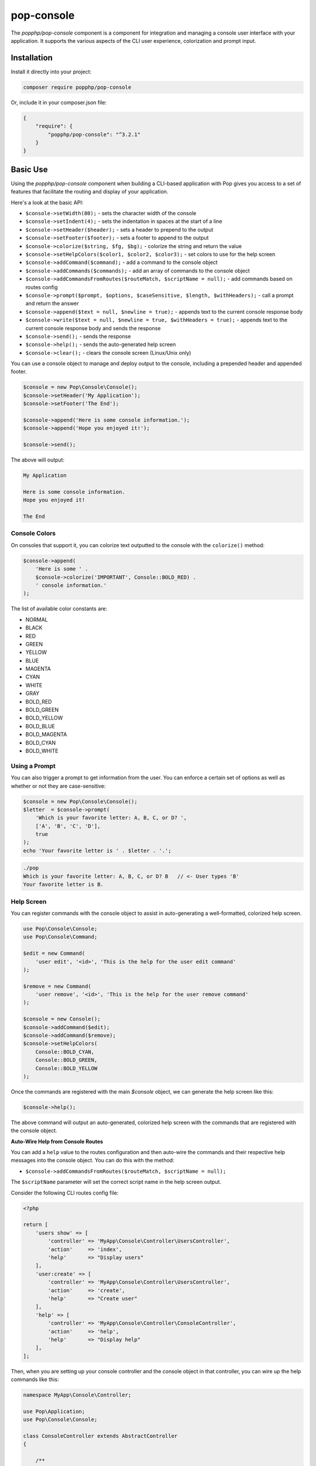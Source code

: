 pop-console
===========

The `popphp/pop-console` component is a component for integration and managing a console user interface
with your application. It supports the various aspects of the CLI user experience, colorization and prompt input.

Installation
------------

Install it directly into your project:

.. code-block:: bash

    composer require popphp/pop-console

Or, include it in your composer.json file:

.. code-block:: json

    {
        "require": {
            "popphp/pop-console": "^3.2.1"
        }
    }

Basic Use
---------

Using the `popphp/pop-console` component when building a CLI-based application with Pop gives you
access to a set of features that facilitate the routing and display of your application.

Here's a look at the basic API:

* ``$console->setWidth(80);`` - sets the character width of the console
* ``$console->setIndent(4);`` - sets the indentation in spaces at the start of a line
* ``$console->setHeader($header);`` - sets a header to prepend to the output
* ``$console->setFooter($footer);`` - sets a footer to append to the output
* ``$console->colorize($string, $fg, $bg);`` - colorize the string and return the value
* ``$console->setHelpColors($color1, $color2, $color3);`` - set colors to use for the help screen
* ``$console->addCommand($command);`` - add a command to the console object
* ``$console->addCommands($commands);`` - add an array of commands to the console object
* ``$console->addCommandsFromRoutes($routeMatch, $scriptName = null);`` - add commands based on routes config
* ``$console->prompt($prompt, $options, $caseSensitive, $length, $withHeaders);`` - call a prompt and return the answer
* ``$console->append($text = null, $newline = true);`` - appends text to the current console response body
* ``$console->write($text = null, $newline = true, $withHeaders = true);`` - appends text to the current console response body and sends the response
* ``$console->send();`` - sends the response
* ``$console->help();`` - sends the auto-generated help screen
* ``$console->clear();`` - clears the console screen (Linux/Unix only)

You can use a console object to manage and deploy output to the console, including a prepended
header and appended footer.

.. code-block:: php

    $console = new Pop\Console\Console();
    $console->setHeader('My Application');
    $console->setFooter('The End');

    $console->append('Here is some console information.');
    $console->append('Hope you enjoyed it!');

    $console->send();

The above will output:

.. code-block:: text

        My Application

        Here is some console information.
        Hope you enjoyed it!

        The End

Console Colors
~~~~~~~~~~~~~~

On consoles that support it, you can colorize text outputted to the console with the
``colorize()`` method:

.. code-block:: php

    $console->append(
        'Here is some ' .
        $console->colorize('IMPORTANT', Console::BOLD_RED) .
        ' console information.'
    );

The list of available color constants are:

* NORMAL
* BLACK
* RED
* GREEN
* YELLOW
* BLUE
* MAGENTA
* CYAN
* WHITE
* GRAY
* BOLD_RED
* BOLD_GREEN
* BOLD_YELLOW
* BOLD_BLUE
* BOLD_MAGENTA
* BOLD_CYAN
* BOLD_WHITE

Using a Prompt
~~~~~~~~~~~~~~

You can also trigger a prompt to get information from the user. You can enforce
a certain set of options as well as whether or not they are case-sensitive:

.. code-block:: php

    $console = new Pop\Console\Console();
    $letter  = $console->prompt(
        'Which is your favorite letter: A, B, C, or D? ',
        ['A', 'B', 'C', 'D'],
        true
    );
    echo 'Your favorite letter is ' . $letter . '.';


.. code-block:: bash

    ./pop
    Which is your favorite letter: A, B, C, or D? B   // <- User types 'B'
    Your favorite letter is B.

Help Screen
~~~~~~~~~~~

You can register commands with the console object to assist in auto-generating
a well-formatted, colorized help screen.

.. code-block:: php

    use Pop\Console\Console;
    use Pop\Console\Command;

    $edit = new Command(
        'user edit', '<id>', 'This is the help for the user edit command'
    );

    $remove = new Command(
        'user remove', '<id>', 'This is the help for the user remove command'
    );

    $console = new Console();
    $console->addCommand($edit);
    $console->addCommand($remove);
    $console->setHelpColors(
        Console::BOLD_CYAN,
        Console::BOLD_GREEN,
        Console::BOLD_YELLOW
    );

Once the commands are registered with the main `$console` object, we can generate
the help screen like this:

.. code-block:: php

    $console->help();

The above command will output an auto-generated, colorized help screen with the commands
that are registered with the console object.

**Auto-Wire Help from Console Routes**

You can add a ``help`` value to the routes configuration and then auto-wire the commands
and their respective help messages into the console object. You can do this with the method:

* ``$console->addCommandsFromRoutes($routeMatch, $scriptName = null);``

The ``$scriptName`` parameter will set the correct script name in the help screen output.

Consider the following CLI routes config file:

.. code-block:: php

    <?php

    return [
        'users show' => [
            'controller' => 'MyApp\Console\Controller\UsersController',
            'action'     => 'index',
            'help'       => "Display users"
        ],
        'user:create' => [
            'controller' => 'MyApp\Console\Controller\UsersController',
            'action'     => 'create',
            'help'       => "Create user"
        ],
        'help' => [
            'controller' => 'MyApp\Console\Controller\ConsoleController',
            'action'     => 'help',
            'help'       => "Display help"
        ],
    ];

Then, when you are setting up your console controller and the console object in that controller,
you can wire up the help commands like this:

.. code-block:: php

    namespace MyApp\Console\Controller;

    use Pop\Application;
    use Pop\Console\Console;

    class ConsoleController extends AbstractController
    {

        /**
         * Application object
         * @var Application
         */
        protected $application = null;

        /**
         * Console object
         * @var Console
         */
        protected $console = null;

        /**
         * Constructor for the console controller
         *
         * @param  Application $application
         * @param  Console     $console
         */
        public function __construct(Application $application, Console $console)
        {
            $this->application = $application;
            $this->console     = $console;

            $this->console->setHelpColors(
                Console::BOLD_CYAN, Console::BOLD_GREEN, Console::BOLD_MAGENTA
            );

            $this->console->addCommandsFromRoutes(
                $application->router()->getRouteMatch(), './app'
            );
        }

        /**
         * Help command
         *
         * @return void
         */
        public function help()
        {
            $this->console->help();
        }

    }

Using the method ``setHelpColors()`` provides some control to allow the help screen text to be
divided into different colors for readability. With this set up, you can then run the following
command to display the help screen:

.. code-block:: bash

    $ ./app help
